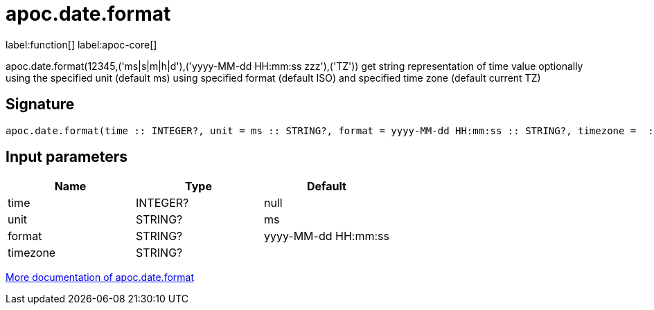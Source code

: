 ////
This file is generated by DocsTest, so don't change it!
////

= apoc.date.format
:description: This section contains reference documentation for the apoc.date.format function.

label:function[] label:apoc-core[]

[.emphasis]
apoc.date.format(12345,('ms|s|m|h|d'),('yyyy-MM-dd HH:mm:ss zzz'),('TZ')) get string representation of time value optionally using the specified unit (default ms) using specified format (default ISO) and specified time zone (default current TZ)

== Signature

[source]
----
apoc.date.format(time :: INTEGER?, unit = ms :: STRING?, format = yyyy-MM-dd HH:mm:ss :: STRING?, timezone =  :: STRING?) :: (STRING?)
----

== Input parameters
[.procedures, opts=header]
|===
| Name | Type | Default 
|time|INTEGER?|null
|unit|STRING?|ms
|format|STRING?|yyyy-MM-dd HH:mm:ss
|timezone|STRING?|
|===

xref::temporal/datetime-conversions.adoc[More documentation of apoc.date.format,role=more information]


